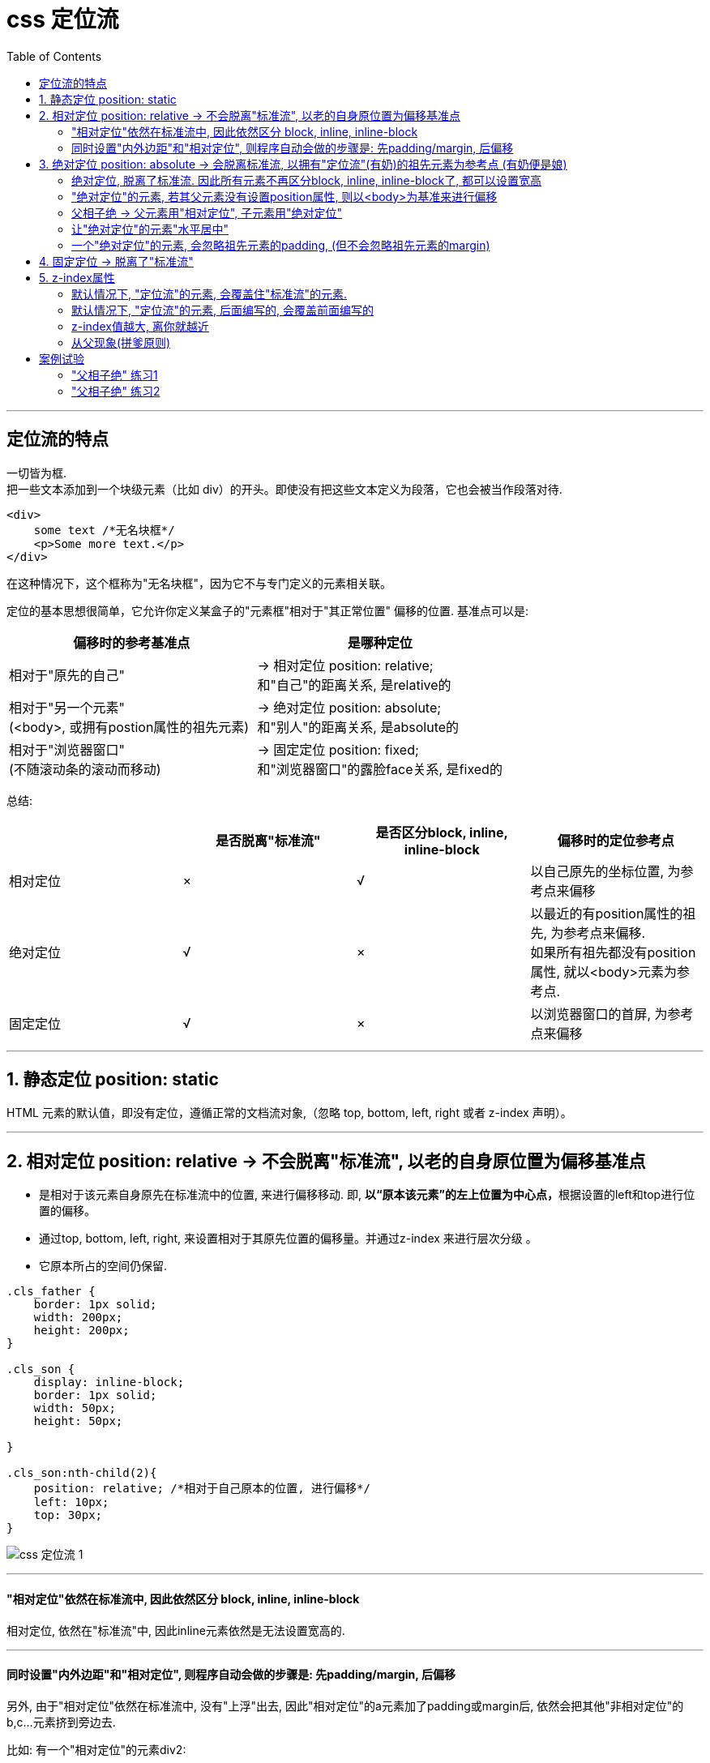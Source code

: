 
= css 定位流
:toc:

---

== 定位流的特点

一切皆为框. +
把一些文本添加到一个块级元素（比如 div）的开头。即使没有把这些文本定义为段落，它也会被当作段落对待.

[source,html]
....
<div>
    some text /*无名块框*/
    <p>Some more text.</p>
</div>
....

在这种情况下，这个框称为"无名块框"，因为它不与专门定义的元素相关联。


定位的基本思想很简单，它允许你定义某盒子的"元素框"相对于"其正常位置" 偏移的位置. 基准点可以是:

|===
|偏移时的参考基准点| 是哪种定位

|相对于"原先的自己"
|-> 相对定位 position: relative;  +
和"自己"的距离关系, 是relative的

|相对于"另一个元素" +
(<body>, 或拥有postion属性的祖先元素)
|-> 绝对定位 position: absolute;  +
和"别人"的距离关系, 是absolute的

|相对于"浏览器窗口" +
(不随滚动条的滚动而移动)
|-> 固定定位 position: fixed;  +
和"浏览器窗口"的露脸face关系, 是fixed的
|===


总结:

|===
| |是否脱离"标准流" |是否区分block, inline, inline-block | 偏移时的定位参考点

|相对定位
|×
|√
|以自己原先的坐标位置, 为参考点来偏移

|绝对定位
|√
|×
|以最近的有position属性的祖先, 为参考点来偏移.  +
如果所有祖先都没有position属性, 就以<body>元素为参考点.


|固定定位
|√
|×
|以浏览器窗口的首屏, 为参考点来偏移
|===


---

== 1. 静态定位 position: static

HTML 元素的默认值，即没有定位，遵循正常的文档流对象,（忽略 top, bottom, left, right 或者 z-index 声明）。


---

== 2. 相对定位 position: relative -> 不会脱离"标准流", 以老的自身原位置为偏移基准点

- 是相对于该元素自身原先在标准流中的位置, 来进行偏移移动. 即, **以“原本该元素”的左上位置为中心点，**根据设置的left和top进行位置的偏移。
- 通过top, bottom, left, right, 来设置相对于其原先位置的偏移量。并通过z-index 来进行层次分级 。
- 它原本所占的空间仍保留.


[source,css]
....
.cls_father {
    border: 1px solid;
    width: 200px;
    height: 200px;
}

.cls_son {
    display: inline-block;
    border: 1px solid;
    width: 50px;
    height: 50px;

}

.cls_son:nth-child(2){
    position: relative; /*相对于自己原本的位置, 进行偏移*/
    left: 10px;
    top: 30px;
}
....

image:./img_ui/css 定位流-1.png[]

---

==== "相对定位"依然在标准流中, 因此依然区分 block, inline, inline-block

相对定位, 依然在"标准流"中, 因此inline元素依然是无法设置宽高的.

---

==== 同时设置"内外边距"和"相对定位", 则程序自动会做的步骤是: 先padding/margin, 后偏移

另外, 由于"相对定位"依然在标准流中, 没有"上浮"出去, 因此"相对定位"的a元素加了padding或margin后, 依然会把其他"非相对定位"的b,c...元素挤到旁边去.

比如: 有一个"相对定位"的元素div2:

[source,css]
....
.div2 {
    background: rgb(204, 227, 209);
    border: 1px solid #000;
    position: relative;
    left: 50px;
    top:50px;
}
....

image:./img_ui/css 定位流-3.png[]

下面来给它加margin和padding属性, css渲染时的步骤其实是这样的:

1. div2先添加padding和margin
2. div3根据第(1)步中的div2的内外边距位置,  来进行"让位".
3. 然后div2再进行偏移.
:

[source,css]
....
.div2 {
    background: rgb(204, 227, 209);
    border: 1px solid #000;
    position: relative; /*相对定位*/
    left: 50px;
    top:50px;
    margin: 40px; /*加上外边距*/
    padding: 10px; /*加上内边距*/
}
....

image:./img_ui/css 定位流-4.png[]

可以看到, div3受到了div2的内外边距的影响, 而移位了.

注意, 上面div3 和 div2 重叠的一部分. 这正是 div2先padding/margin, 再偏移 后的结果. +
由于"相对定位"的div2依然在标准流中, 所以div3永远会根据老的(未偏移的)div2的位置, 来确定自己的位置.




---

== 3. 绝对定位 position: absolute -> 会脱离标准流, 以拥有"定位流"(有奶)的祖先元素为参考点 (有奶便是娘)

- 绝对定位, 就是相对于<body>, 或者某个定位流中的祖先元素来定位。
- 默认情况下, 所有的"绝对定位"的元素, 无论有没有祖先元素, 都会以body作为参考点.
- 如果一个"绝对定位"的son元素有祖先元素, 并且该祖先元素中, 有一个father元素拥有"定位流"属性(即它有position属性), 则该son元素,就会以拥有position属性的father元素作为参考点.
- 如果该son元素, 有多个祖先father元素, 都有position属性, 那son会以离它最近的那个father元素, 作为偏移时的参考点.
- **绝对定位的元素是脱离"标准流"的**, 不会占用标准流中的位置.

[source,css]
....
.cls_father {
    border: 1px solid;
    width: 200px;
    height: 200px;
    position: relative;
    left: 10px;
    top: 50px;
}

.cls_son {
    display: inline-block;
    border: 1px solid;
    width: 50px;
    height: 50px;

}

span{
    border: 1px solid;
    position: absolute; /* "绝对定位"会使元素脱离"标准流"*/
    left: 10px;
    top: 40px;
    height: 50px; /*既然已经脱离"标准流", 则所有元素,都可以设置宽高*/
    background-color: #61dafb;
}
....

image:./img_ui/css 定位流-5.png[]


如果一个绝对定位的元素(x), 有祖先元素, 并且祖先元素也是定位流, 而且祖先元素中, 有多个元素都是定位流, 则这个x元素, 会以离他最近的那个拥有定位流的祖先元素, 为参考点. (有奶便是娘, 无论有奶的是爸爸, 爷爷, 还是先祖)

[source,css]
....
.爷爷{
    width: 150px;
    height: 150px;
    background: #fee4e3;
    position: absolute;
    top: 50px;
    right: 25px;
}

.爸爸{
    width: 100px;
    height: 100px;
    background: #cce3d1;
    position: relative;
}

.儿子 {
    width: 50px;
    height: 50px;
    background: #c6c0e2;
    position: absolute;
    /*既然爸爸和爷爷, 都有奶(是定位流),
     则儿子就找离它最近的有奶的元素, 即爸爸, 作为参考点.*/
    bottom: 20px;
    right: 20px;
}
....

image:./img_ui/css 定位流-9.png[]

---

==== 绝对定位, 脱离了标准流. 因此所有元素不再区分block, inline, inline-block了, 都可以设置宽高

---

==== "绝对定位"的元素, 若其父元素没有设置position属性, 则以<body>为基准来进行偏移


绝对定位"的盒子(元素), 是相对于离它最近的一个"已定位的"盒子进行定位的（默认是<body>）；离他最近的盒子的定位, 可以是"相对定位"（relative）的, 也可以是"绝对定位"（absolute）的, 也可以是固定定位(fixed) , 但不能是静态定位static.


**在开发中，一般操作是: 将父元素设置成"相对定位"的**(但是不代表只能是相对定位). +
**"绝对定位"大多配合"相对定位"来使用，一般不会单独出现。即, 父元素设成"相对定位", 子元素设成"绝对定位". 即-> "子绝父相".**

[source,css]
....
.cls_father {
    border: 1px solid;
    width: 200px;
    height: 200px;
    position: relative; /*父元素相对定位*/
    left: 10px;
    top: 50px;
}

.cls_son {
    display: inline-block;
    border: 1px solid;
    width: 50px;
    height: 50px;

}

span{
    border: 1px solid;
    position: absolute; /* "绝对定位"会使元素脱离"标准流"*/
    right: 0px;
    bottom: 0px;
    height: 50px; /*既然已经脱离"标准流", 则所有元素,都可以设置宽高*/
    background-color: #61dafb;
}
....

image:./img_ui/css 定位流-6.png[]


绝对定位的元素, 如果其父元素, 没有设置过定位的话(即没有设置position属性的话)，则默认就会以<body>来作为偏移的基准点. <body>的边界位置处, 就是0, 越向页面里面走, 数值越大.

如果一个绝对定位的元素是以<body>作为参考点, 那么它其实是以**网页"首屏"的宽度和高度**作为参考点, 而不是以"整个网页"的宽度和高度作为参考点.

image:./img_ui/css 定位流-7.png[]

---

==== 父相子绝 -> 父元素用"相对定位", 子元素用"绝对定位"

相对定位和绝对定位, 一般都是用来做覆盖效果的, 当看到某个元素覆盖在另外一个元素上时, 第一时间就要想到定位流。 +
** 换句话说, 父元素用(父相)"相对定位", 没有脱离标准流, 就能用来做"画面的ps背景图层"; 子元素用(子绝)绝对定位, 已经脱离标准流了, 上浮了, 就能用来做"ps前景图层". 这样父子元素之间, 就有了"上下图层"的关系, 可以用来做"覆盖"等效果的布局了.**

定位元素的覆盖关系:

- 默认情况下, **有定位的元素, 一定会盖住没有定位的元素.**
- 默认情况下, 写在后面的定位元素, 会盖住前面的定位元素.
- 默认情况下, 所有元素的z-index值都是0, 如果设置了元素的z-index值, 那么谁比较大, 谁就显示在前面.


案例: 在某菜单上面, 做一个固定的红色的小icon

"相对定位"的弊端: +
由于"相对定位"不会脱离"标准流", 会继续在标准流中占用一份空间, 所以不利于布局界面.

[source,html]
....
<ul>
    <li>name1</li>
    <li>name2</li>
    <li>name3</li>
    <li>name4
        <img src="hot.gif"></img></li>
    <li>name5</li>
    <li>name6</li>
    <li>name7</li>
    <li>name8</li>
</ul>
....

[source,css]
....
* {
    margin: 0;
    padding: 0;
}

ul {
    --宽度: 800px;
    --高度: 50px;
    list-style: none;
    width: var(--宽度);
    height: var(--高度);
    background: #bbddff;
    margin: 0 auto;
    margin-top: 50px;

}

ul li {
    float: left;
    width: calc(var(--宽度) / 8);
    line-height: var(--高度);
    /*将文字行高,设置为与盒子一致后, 文字就能相对于盒子垂直居中*/
    text-align: center; /*文字水平居中*/
    position: relative;
    /*要想使下面的img元素相对于这里的li父元素, 使用"绝对定位",
    这里的父元素也必须是一个定位流!!*/
}

ul li:nth-child(4) {
    background: yellow;
}
ul li:nth-child(4) img{
    position: absolute; /*绝对定位*/
    top:0;
    left: calc(var(--宽度)/8/2);
}
....

image:./img_ui/css 定位流-10.png[]

- "子绝(绝对定位)父相(相对定位)" : 子元素用"绝对定位", 父元素用"相对定位", 这样, 子元素就以父元素为参考点, 来定位自己.
- 如果子元素不使用"绝对定位", 使用"相对定位"就会保留子元素老的身体所在位置, 不利于布局.
- 如果父元素不使用"相对定位", 子元素就不会以父元素作为移动参考点, 而是以<body>元素作为参考点.

但, 上面的<img>, 还没有完全水平居中, 如何做到真正的水平居中呢?

---

==== 让"绝对定位"的元素"水平居中"

在"绝对定位"中, 不存在 margin: 0 auto 属性来设置水平居中. 因此这个属性设置无效.

我们可以用一种技巧来做, 分两步:

1. 把子元素, 先向右移, 空出左边(父元素的一半宽度)
2. 然后, 再把子元素, 向左移(自身的一半宽度)
这样, 子元素最终就会是在父元素的水平居中位置处.

image:./img_ui/css 定位流-11.png[]

[source,css]
....
* {
    margin: 0;
    padding: 0;
}

ul {
    --ul宽度: 800px;
    --ul高度: 50px;
    list-style: none;
    width: var(--ul宽度);
    height: var(--ul高度);
    background: #bbddff;
    margin: 0 auto;
    margin-top: 50px;

}

ul li {
    float: left;
    --子元素li的宽度 : calc(var(--ul宽度)/8);
    width: var(--子元素li的宽度);
    line-height: var(--ul高度);
    /*将文字行高,设置为与盒子一致后, 文字就能相对于盒子垂直居中*/
    text-align: center; /*文字水平居中*/
    position: relative;
    /*要想使下面的img元素相对于这里的li父元素, 使用"绝对定位",
    这里的父元素也必须是一个定位流!!*/
}

ul li:nth-child(4) {
    --img的宽度:24px;
    background: yellow;
}
ul li:nth-child(4) img{
    position: absolute; /*绝对定位*/
    top:0;
    left: 50%;  /* 第1步: 左边空出父元素宽度的一半*/
    margin-left: calc(var(--img的宽度)/2*(-1));
    /*第2步: img的左侧外边距, 再往左边移动 img自身宽度的一半.*/
}
....

image:./img_ui/css 定位流-12.png[]


---

==== 一个"绝对定位"的元素, 会忽略祖先元素的padding, (但不会忽略祖先元素的margin)

[source,css]
....
.cls_father {
    border: 1px solid;
    width: 200px;
    height: 200px;
    position: relative; /*父元素是相对定位*/
    left: 10px;
    top: 50px;
    padding:20px; /*父元素有padding*/
}

span{
    border: 1px solid;
}

span:nth-child(2) {
    position: absolute; /*第二个span(子元素) 是绝对定位*/
    left: 150px;
    top: 50px
}
....

image:./img_ui/css 定位流-8.png[]


---

== 4. 固定定位 -> 脱离了"标准流"

- 固定定位, 可以让某个盒子, **不随着滚动条的滚动而滚动。无论滚动条移到哪里, 该元素永远在你眼前固定住.**
- 固定定位的元素, 是**脱离"标准流"**的, 不会占用"标准流"中的位置.
- 正因为它脱离了标准流, 因此也就不区分block, inline, inline-block了.

[source,css]
....
span:nth-child(2) {
    position: fixed; /*固定定位*/
    left: 150px;
    top: 50px
}
....

"固定定位"的应用场景有:

- 网页对联广告
- 网页头部通栏(穿透效果)
- 回到顶部按钮

练习, 实现下面的页面, 有四个元素是固定定位的 +
image:./img_ui/css 定位流-15.png[]

[source,html]
....
<div class="content">content</div>
<div class="top">top</div>
<div class="left">left</div>
<div class="right">right</div>
<a class="back" href="#">返回</a>  // a标签的链接的值, #号即默认返回顶部.
....

[source,css]
....
* {
    margin: 0;
    padding: 0;
}

body {
    background: #eeeeee;
}

.top {
    width: 100%;
    height: 20px;
    background: #ffddbbee;
    position: fixed; /*固定定位*/
    top: 0;
    left: 0;
}

.left, .right {
    --宽_两侧:50px;
    --高_两侧:100px;
    width: var(--宽_两侧);
    height: var(--高_两侧);
    background: #ffddeeff;
}

.left {
    position: fixed; /*固定定位*/
    left: 0;
    top: calc(50% - calc(var(--高_两侧)/2)); /*距离顶部是, 页面高度的一半处,再减去(即再向上移动)自身高度的一半, 即能垂直居中*/
}

.right {
    position: fixed; /*固定定位*/
    top: calc(50% - calc(var(--高_两侧)/2));
    right: 0;
}

.back {
    width: 50px;
    height: 50px;
    background: #d3e0d4;
    position: fixed; /*固定定位*/
    bottom: 0;
    right: 0;
}

.content {
    width: 10px;
    height: 1000px;
    border: 1px solid #000;
}
....

image:./img_ui/css 定位流-16.png[]


---

== 5. z-index属性

- z-index 属性设置元素的堆叠顺序, 即: 该属性设置一个定位元素沿 z 轴的位置。如果为正数，则离用户更近，为负数则表示离用户更远。
- Z-index 仅能在拥有position属性的元素身上奏效!
- 默认情况下, 所有元素的z-index值都是0, 如果设置了元素的z-index值, 那么谁比较大,谁就显示在前面.
- 父元素没有z-index值, 那么子元素谁的z-index大, 谁盖住谁.
- 父元素z-index值不一样, 那么父元素谁的z-index大, 谁盖住谁.

image:./img_ui/css 定位流-17.jpg[]

---

==== 默认情况下, "定位流"的元素, 会覆盖住"标准流"的元素.

[source,css]
....
div {
    width: 100px;
    height: 100px;
}

.div1 {
    background: #fce7e0;
}

.div2 {
    background: #d3e0d4;
    position: relative; /*定位流---相对定位*/
    top: 50px;
    left: 50px;
}

.div3 {
    background: #deeff0;
}
....

image:./img_ui/css 定位流-18.png[]

---

==== 默认情况下, "定位流"的元素, 后面编写的, 会覆盖前面编写的

[source,css]
....
div {
    width: 100px;
    height: 100px;
}

.div1 {
    background: #fce7e0;
    position: absolute; /*定位流---绝对定位*/
    top: 0;
    left: 0;
}

.div2 {
    background: #d3e0d4;
    position: absolute; /*定位流---绝对定位*/
    top: 50px;
    left: 50px;
}

.div3 {
    background: #deeff0;
    position: absolute; /*定位流---绝对定位*/
    top: 100px;
    left: 100px;

}
....

image:./img_ui/css 定位流-19.png[]

---

==== z-index值越大, 离你就越近

有时, 你会遇到导航条被遮蔽的情况, 如: +
image:./img_ui/css 定位流-20.png[]

这时,你就可以给导航条设置 z-index值, 提高它的权重.

[source,css]
....
.导航条 {
    width: 100%;
    height: 20px;
    background: #c7bee1;
    position: fixed;
    z-index: 1;  //默认值为0, 现在增加权重到1
    text-align: center;
}
....

image:./img_ui/css 定位流-21.png[]

---

==== 从父现象(拼爹原则)

- 如果两个子元素的父元素, 都没有设置 z-index属性的话, 那么就看子元素本身的 z-index属性的值, 谁大谁就显示在最上层.

- 如果两个子元素的父元素, 有设置了 z-index属性, 那么子元素的 z-index属性就会失效, 就看它们的父元素的z-index属性谁大,  哪个爹的值大, 谁的儿子就显示在最上层.

下面, 两个父元素没有 z-index属性, 就看各自的子元素, 谁的 z-index属性的值更大了.

[source,html]
....
<div class="father1">f1
    <div class="son1">s1</div>
</div>

<div class="father2">f2
    <div class="son2">s2</div>
</div>
....

[source,css]
....
.son1 {
    background: #c7bee1;
    position: fixed;
    top: 20px;
    left: 20px;
    z-index: 2;
}

.son2 {
    background: #f9ead1;
    position: fixed;
    top: 40px;
    left: 40px;
    z-index: 1;

}
....

image:./img_ui/css 定位流-22.png[]

下面, 两个父元素有 z-index属性, 就不看各自的子元素了, 看各自的父亲本身, 谁的 z-index属性的值更大, 谁的儿子就排在最上层.

[source,css]
....
.son1 {
    background: #c7bee1;
    position: fixed;
    top: 20px;
    left: 20px;
    z-index: 2;
    /*由于父元素有 z-index属性, 所以子元素的这个z-index属性就无效了*/
}

.son2 {
    background: #f9ead1;
    position: fixed;
    top: 40px;
    left: 40px;
    z-index: 1; /*无效*/
}

.father1 {
    position: relative;
    /*要想使用z-index属性, 本元素必须是定位流,
    至于是相对定位/ 绝对定位/ 固定定位,  用哪个都无所谓, 只要不是静态定位就行!*/
    z-index: 1;
}

.father2 {
    position: relative;
    z-index: 2; /*父亲有z-index属性, 就比较父亲间的哪个大*/
}
....

image:./img_ui/css 定位流-23.png[]


---

== 案例试验

==== "父相子绝" 练习1

布局这个界面: +
image:./img_ui/css 定位流-13.png[]

[source,html]
....
<div class="father">
    <img src="img/主图.webp" class="img_主图" alt="">
    <img src="img/热.png" class="img_热" alt="">
    <img src="img/价格.png" class="img_价格" alt="">
    <div class="内容介绍">Lorem ipsum dolor sit amet, consectetur adipisicing elit. Aliquam, vitae.</div>
</div>
....

[source,css]
....
* {
    margin: 0;
    padding: 0;
}

.father {
    --div宽:300px;
    --div高:300px;
    border: 1px solid #000;
    position: relative; /*父相*/
    width: var(--div宽);
    height: var(--div高);
    background: #bbddff;
    margin: 0 auto;
    margin-top: 100px;
}
div .img_主图{
    width: var(--div宽);

}
div .img_热{
    width: calc(var(--div宽)/5);
    /* display: block; */  // 绝对定位的元素会脱离标准流, 所以这条语句就没用了.
    position: absolute;
    left:0;
    top:0;
}

div .img_价格{
    width: calc(var(--div宽)/2);
    /* display: block; */
    position: absolute; /*子绝*/
    top:100px;
    left: -10px;
}

div .内容介绍 {
    width:var(--div宽);
    padding: calc(var(--div宽)/20) calc(var(--div宽)/10);
    box-sizing: border-box;
}

....

---

==== "父相子绝" 练习2

布局这个界面: 左右有箭头, 并且右下角有自动翻页数字 +
image:./img_ui/css 定位流-14.png[]

[source,html]
....
<div class="father">
    <img src="img/主图.webp" alt="">
    <div class="left_arrow">(-</div>
    <div class="right_arrow">-)</div>
    <ul>
        <li>1</li>
        <li>2</li>
        <li>3</li>
        <li>4</li>
        <li>5</li>
    </ul>
</div>
....

[source,css]
....
* {
    margin: 0;
    padding: 0;
}

.father {
    --宽: 500px;
    --高: 280px;
    width: var(--宽);
    height: var(--高);
    border: 1px solid #000;
    margin: 0 auto;
    margin-top: 100px;
    position: relative; /*父相*/
}

.father img {
    width: var(--宽);
    height: var(--高);
}

.left_arrow, .right_arrow {
    --箭头图宽: 30px;
    --箭头图高: 50px;

    width: var(--箭头图宽);
    height: var(--箭头图高);
    background: rgba(0, 0, 0, 0.5);
    line-height: var(--箭头图高); /*设置行高, 文本垂直居中*/
    text-align: center; /*文本水平居中*/
    color: white;

}

.left_arrow {
    position: absolute; /*子绝*/
    left: 0px;
    top: calc(var(--高) / 2);
    margin-top: calc(var(--箭头图高) / 2 * (-1))
}

.right_arrow {
    position: absolute; /*子绝*/
    right: 0;
    top: calc(var(--高) / 2);
    margin-top: calc(var(--箭头图高) / 2 * (-1));

}

ul {
    --ul宽: calc(var(--宽) / 3);
    --ul高: 30px;
    width: var(--ul宽);
    height: var(--ul高);
    background: #bbddff;
    list-style: none;

    position: absolute; /*子绝*/
    /*left: var(--宽);*/
    /*  left和right,只要写一个就行了, 既然下面写了right, 这里就不需要left语句了.*/
    right: 10px;
    /*top: var(--高);*/
    /*  top和bottom,两者也只要写一个就行了, 既然下面谢了bottom, 这里就不需要再写top了*/
    bottom:10px;
    /*margin-left: calc(var(--ul宽)*(-1));*/
    /*margin-top: calc(var(--ul高)*(-1));*/
}

ul li {
    float: left;
    width: calc(var(--ul宽) / 5);
    line-height: var(--ul高);
    text-align: center;

}

....

---

